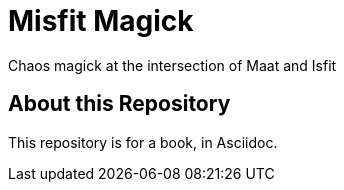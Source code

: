 # Misfit Magick

Chaos magick at the intersection of Maat and Isfit

## About this Repository

This repository is for a book, in Asciidoc.

